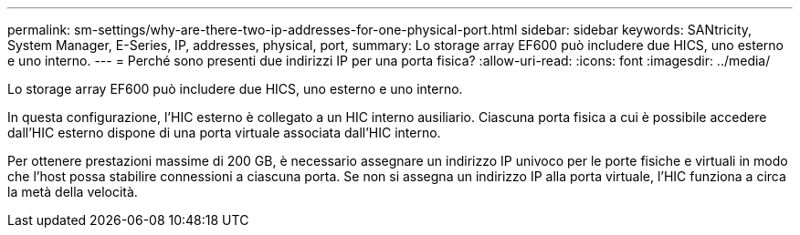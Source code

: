 ---
permalink: sm-settings/why-are-there-two-ip-addresses-for-one-physical-port.html 
sidebar: sidebar 
keywords: SANtricity, System Manager, E-Series, IP, addresses, physical, port, 
summary: Lo storage array EF600 può includere due HICS, uno esterno e uno interno. 
---
= Perché sono presenti due indirizzi IP per una porta fisica?
:allow-uri-read: 
:icons: font
:imagesdir: ../media/


[role="lead"]
Lo storage array EF600 può includere due HICS, uno esterno e uno interno.

In questa configurazione, l'HIC esterno è collegato a un HIC interno ausiliario. Ciascuna porta fisica a cui è possibile accedere dall'HIC esterno dispone di una porta virtuale associata dall'HIC interno.

Per ottenere prestazioni massime di 200 GB, è necessario assegnare un indirizzo IP univoco per le porte fisiche e virtuali in modo che l'host possa stabilire connessioni a ciascuna porta. Se non si assegna un indirizzo IP alla porta virtuale, l'HIC funziona a circa la metà della velocità.
